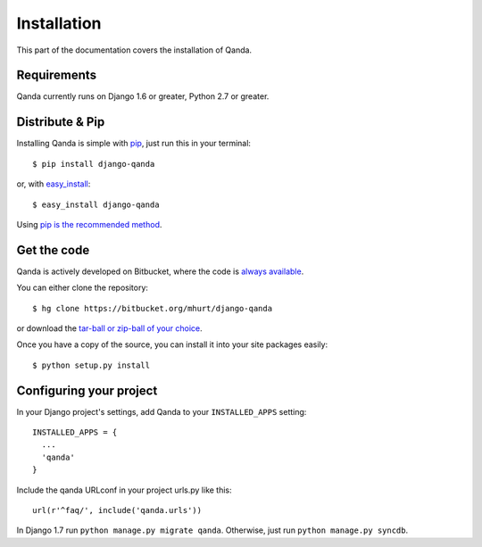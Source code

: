 .. _install:

Installation
============

This part of the documentation covers the installation of Qanda.


Requirements
------------

Qanda currently runs on Django 1.6 or greater, Python 2.7 or greater.


Distribute & Pip
----------------

Installing Qanda is simple with `pip <https//:pip.pypa.io>`_, just run this in your terminal::

    $ pip install django-qanda

or, with `easy_install <http://pypi.python.org/pypi/setuptools>`_::

    $ easy_install django-qanda

Using `pip is the recommended method <https://stackoverflow.com/questions/3220404/why-use-pip-over-easy-install>`_.


Get the code
------------

Qanda is actively developed on Bitbucket, where the code is
`always available <https://bitbucket.org/mhurt/django-qanda>`_.

You can either clone the repository::

    $ hg clone https://bitbucket.org/mhurt/django-qanda

or download the `tar-ball or zip-ball of your choice <https://bitbucket.org/mhurt/django-qanda/downloads>`_.

Once you have a copy of the source, you can install it into
your site packages easily::

    $ python setup.py install


Configuring your project
------------------------

In your Django project's settings, add Qanda to your ``INSTALLED_APPS`` setting::

    INSTALLED_APPS = {
      ...
      'qanda'
    }

Include the qanda URLconf in your project urls.py like this::

    url(r'^faq/', include('qanda.urls'))

In Django 1.7 run ``python manage.py migrate qanda``.
Otherwise, just run ``python manage.py syncdb``.
